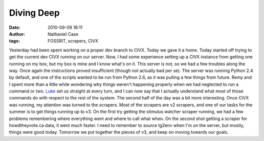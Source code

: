 Diving Deep
###########
:date: 2010-09-09 18:11
:author: Nathaniel Case
:tags: FOSSRIT, scrapers, CIVX

Yesterday had been spent working on a proper dev branch to CIVX. Today
we gave it a home.
Today started off trying to get the current dev CIVX running on our
server. Now, I had some experience setting up a CIVX instance from
getting one running on my box, but my box is mine and I know what's on
it. This server is not, so we had a few troubles along the way. Once
again the instructions proved insufficient (though not actually bad per
se). The server was running Python 2.4 by default, and one of the
scripts wanted to be run from Python 2.6, as it was pulling a few things
from future. Remy and I spent more than a little while wondering why
things weren't happening properly when we had neglected to run a command
or two. `Luke`_ set us straight at every turn, and I can now say that I
actually understand what most of those commands do with respect to the
rest of the system.
The second half of the day was a bit more interesting. Once CIVX was
running, my attention was turned to the scrapers. Most of the scrapers
are v2 scrapers, and one of our tasks for the summer is to get things
running up to v3. On the first try getting the stimulus watcher scraper
running, we had a few problems remembering where everything went and
where to call what when. On the second shot getting a scraper for
howdtheyvote.ca data, it went much faster. I need to remember to source
tg2env when I'm on the server, but mostly, things were good today.
Tomorrow we put together the pieces of v3, and keep on moving towards
our goals.

.. _Luke: "http://lewk.org
